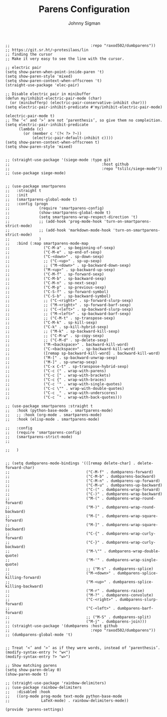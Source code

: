 #+title: Parens Configuration
#+author: Johnny Sigman

#+BEGIN_SRC elisp :load yes
;;                                    :repo "raxod502/dumbparens"))
;; https://git.sr.ht/~protesilaos/lin
;; finding the cursor
;; Make it very easy to see the line with the cursor.

;; electric pair
(setq show-paren-when-point-inside-paren 't)
(setq show-paren-style 'mixed)
(setq show-paren-context-when-offscreen 't)
(straight-use-package 'elec-pair)

;; Disable electric pair in minibuffer
(defun my/inhibit-electric-pair-mode (char)
  (or (minibufferp) (electric-pair-conservative-inhibit char)))
(setq electric-pair-inhibit-predicate #'my/inhibit-electric-pair-mode)

(electric-pair-mode t)
;; The ‘<’ and ‘>’ are not ‘parenthesis’, so give them no compleition.
(setq electric-pair-inhibit-predicate
      (lambda (c)
        (or (member c '(?< ?> ?~))
            (electric-pair-default-inhibit c))))
(setq show-paren-context-when-offscreen t)
(setq show-paren-style 'mixed)


;; (straight-use-package '(siege-mode :type git
;;                                         :host github
;;                                         :repo "tslilc/siege-mode"))
;; (use-package siege-mode)


;; (use-package smartparens
;;   :straight t
;;   :init
;;   (smartparens-global-mode t)
;;   :config (progn
;;             (require 'smartparens-config)
;;             (show-smartparens-global-mode t)
;;             (setq smartparens-wrap-respect-direction 't)
;;             ;; (add-hook 'prog-mode-hook 'turn-on-smartparens-strict-mode)
;;             ;; (add-hook 'markdown-mode-hook 'turn-on-smartparens-strict-mode)
;;             )
;;   :bind (:map smartparens-mode-map
;;               ("C-M-a" . sp-beginning-of-sexp)
;;               ("C-M-e" . sp-end-of-sexp)
;;               ("C-<down>" . sp-down-sexp)
;;               ;; ("C-<up>" . sp-up-sexp)
;;               ;; ("M-<down>" . sp-backward-down-sexp)
;;               ("M-<up>" . sp-backward-up-sexp)
;;               ("C-M-f" . sp-forward-sexp)
;;               ("C-M-b" . sp-backward-sexp)
;;               ("C-M-n" . sp-next-sexp)
;;               ("C-M-p" . sp-previous-sexp)
;;               ("C-S-f" . sp-forward-symbol)
;;               ("C-S-b" . sp-backward-symbol)
;;               ;; ("C-<right>" . sp-forward-slurp-sexp)
;;               ;; ("M-<right>" . sp-forward-barf-sexp)
;;               ;; ("C-<left>" . sp-backward-slurp-sexp)
;;               ;; ("M-<left>" . sp-backward-barf-sexp)
;;               ;; ("C-M-t" . sp-transpose-sexp)
;;               ("C-M-k" . sp-kill-sexp)
;;               ("C-k" . sp-kill-hybrid-sexp)
;;               ;; ("M-k" . sp-backward-kill-sexp)
;;               ;; ("C-M-w" . sp-copy-sexp)
;;               ;; ("C-M-d" . sp-delete-sexp)
;;               ("M-<backspace>" . backward-kill-word)
;;               ("C-<backspace>" . sp-backward-kill-word)
;;               ([remap sp-backward-kill-word] . backward-kill-word)
;;               ("M-[" . sp-backward-unwrap-sexp)
;;               ("M-]" . sp-unwrap-sexp)
;;               ("C-x C-t" . sp-transpose-hybrid-sexp)
;;               ("C-c (" . wrap-with-parens)
;;               ("C-c [" . wrap-with-brackets)
;;               ("C-c {" . wrap-with-braces)
;;               ("C-c '" . wrap-with-single-quotes)
;;               ("C-c \"" . wrap-with-double-quotes)
;;               ("C-c _" . wrap-with-underscores)
;;               ("C-c `" . wrap-with-back-quotes)))

;; (use-package smartparens :straight t
;;   :hook (python-base-mode . smartparens-mode)
;;   ;; :hook (org-mode . smartparens-mode)
;;   :hook (elisp-mode . smartparens-mode)

;;   :config
;;   (require 'smartparens-config)
;;   (smartparens-strict-mode)
;;   

;;   )


;; (setq dumbparens-mode-bindings '(([remap delete-char] . delete-forward-char)
;;                                  ("C-M-f" . dumbparens-forward)
;;                                  ("C-M-b" . dumbparens-backward)
;;                                  ("C-M-n" . dumbparens-up-forward)
;;                                  ("C-M-u" . dumbparens-up-backward)
;;                                  ("C-(" . dumbparens-wrap-forward)
;;                                  ("C-)" . dumbparens-wrap-backward)
;;                                  ("M-(" . dumbparens-wrap-round-forward)
;;                                  ("M-)" . dumbparens-wrap-round-backward)
;;                                  ("M-[" . dumbparens-wrap-square-forward)
;;                                  ("M-]" . dumbparens-wrap-square-backward)
;;                                  ("C-{" . dumbparens-wrap-curly-forward)
;;                                  ("C-}" . dumbparens-wrap-curly-backward)
;;                                  ("M-\"" . dumbparens-wrap-double-quote)
;;                                  ("M-'" . dumbparens-wrap-single-quote)
;;                                  ;; ("M-s" . dumbparens-splice)
;;                                  ("M-<down>" . dumbparens-splice-killing-forward)
;;                                  ("M-<up>" . dumbparens-splice-killing-backward)
;;                                  ("M-r" . dumbparens-raise)
;;                                  ("M-?" . dumbparens-convolute)
;;                                  ("C-<right>" . dumbparens-slurp-forward)
;;                                  ("C-<left>" . dumbparens-barf-forward)
;;                                  ;; ("M-S" . dumbparens-split)
;;                                  ("M-j" . dumbparens-join)))
;; (straight-use-package '(dumbparens :host github
;;                                    :repo "raxod502/dumbparens"))
;; (dumbparens-global-mode 't)


;; Treat ‘<’ and ‘>’ as if they were words, instead of ‘parenthesis’.
(modify-syntax-entry ?< "w<")
(modify-syntax-entry ?> "w>")

;; Show matching parens
(setq show-paren-delay 0)
(show-paren-mode t)

;; (straight-use-package 'rainbow-delimiters)
;; (use-package rainbow-delimiters
;;   :disabled :hook
;;   ((org-mode prog-mode text-mode python-base-mode
;;              LaTeX-mode) . rainbow-delimiters-mode))

(provide 'parens-settings)
#+END_SRC
